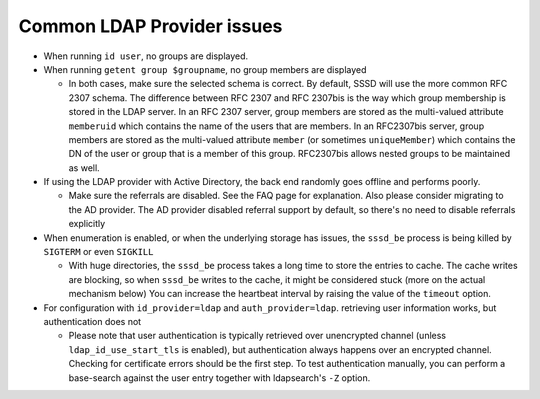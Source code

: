 Common LDAP Provider issues
###########################

* When running ``id user``, no groups are displayed.
* When running ``getent group $groupname``, no group members are displayed

  * In both cases, make sure the selected schema is correct. By default, SSSD will use the more common RFC 2307 schema. The difference between RFC 2307 and RFC 2307bis is the way which group membership is stored in the LDAP server. In an RFC 2307 server, group members are stored as the multi-valued attribute ``memberuid`` which contains the name of the users that are members. In an RFC2307bis server, group members are stored as the multi-valued attribute ``member`` (or sometimes ``uniqueMember``) which contains the DN of the user or group that is a member of this group. RFC2307bis allows nested groups to be maintained as well.
* If using the LDAP provider with Active Directory, the back end randomly goes offline and performs poorly.

  * Make sure the referrals are disabled. See the FAQ page for explanation. Also please consider migrating to the AD provider. The AD provider disabled referral support by default, so there's no need to disable referrals explicitly
* When enumeration is enabled, or when the underlying storage has issues, the ``sssd_be`` process is being killed by ``SIGTERM`` or even ``SIGKILL``

  * With huge directories, the ``sssd_be`` process takes a long time to store the entries to cache. The cache writes are blocking, so when ``sssd_be`` writes to the cache, it might be considered stuck (more on the actual mechanism below) You can increase the heartbeat interval by raising the value of the ``timeout`` option.
* For configuration with ``id_provider=ldap`` and ``auth_provider=ldap``. retrieving user information works, but authentication does not

  * Please note that user authentication is typically retrieved over unencrypted channel (unless ``ldap_id_use_start_tls`` is enabled), but authentication always happens over an encrypted channel. Checking for certificate errors should be the first step. To test authentication manually, you can perform a base-search against the user entry together with ldapsearch's ``-Z`` option.
